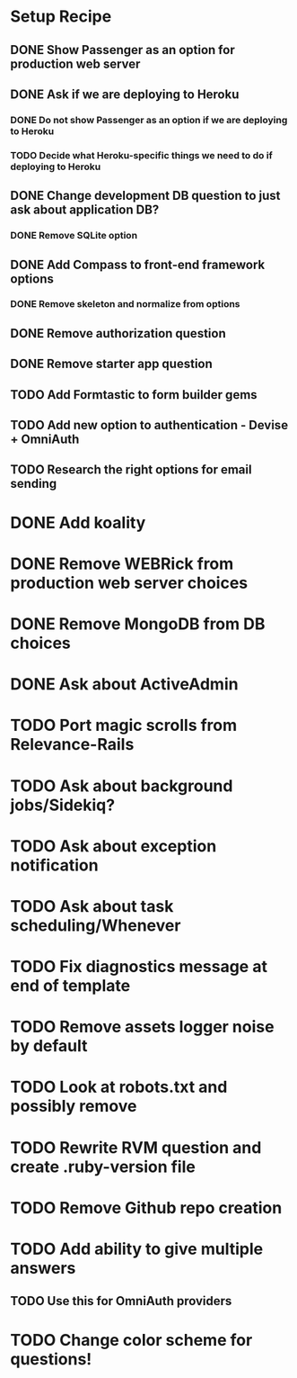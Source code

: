 * Setup Recipe
** DONE Show Passenger as an option for production web server
** DONE Ask if we are deploying to Heroku
*** DONE Do not show Passenger as an option if we are deploying to Heroku
*** TODO Decide what Heroku-specific things we need to do if deploying to Heroku
** DONE Change development DB question to just ask about application DB?
*** DONE Remove SQLite option
** DONE Add Compass to front-end framework options
*** DONE Remove skeleton and normalize from options
** DONE Remove authorization question
** DONE Remove starter app question
** TODO Add Formtastic to form builder gems
** TODO Add new option to authentication - Devise + OmniAuth
** TODO Research the right options for email sending
   

* DONE Add koality
* DONE Remove WEBRick from production web server choices
* DONE Remove MongoDB from DB choices
* DONE Ask about ActiveAdmin
* TODO Port magic scrolls from Relevance-Rails
* TODO Ask about background jobs/Sidekiq?
* TODO Ask about exception notification
* TODO Ask about task scheduling/Whenever
* TODO Fix diagnostics message at end of template

* TODO Remove assets logger noise by default
* TODO Look at robots.txt and possibly remove
* TODO Rewrite RVM question and create .ruby-version file
* TODO Remove Github repo creation

* TODO Add ability to give multiple answers
** TODO Use this for OmniAuth providers

* TODO Change color scheme for questions!
